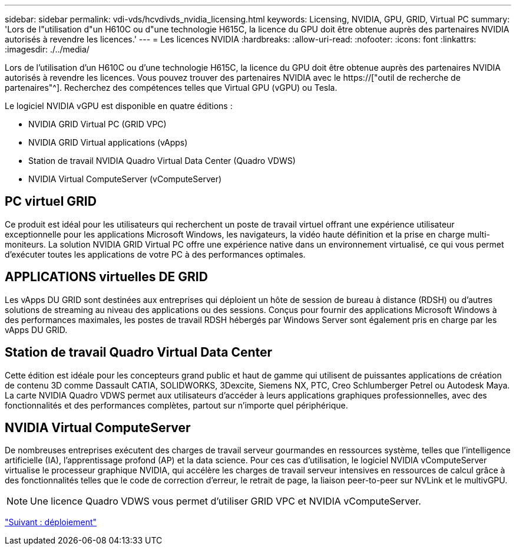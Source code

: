 ---
sidebar: sidebar 
permalink: vdi-vds/hcvdivds_nvidia_licensing.html 
keywords: Licensing, NVIDIA, GPU, GRID, Virtual PC 
summary: 'Lors de l"utilisation d"un H610C ou d"une technologie H615C, la licence du GPU doit être obtenue auprès des partenaires NVIDIA autorisés à revendre les licences.' 
---
= Les licences NVIDIA
:hardbreaks:
:allow-uri-read: 
:nofooter: 
:icons: font
:linkattrs: 
:imagesdir: ./../media/


[role="lead"]
Lors de l'utilisation d'un H610C ou d'une technologie H615C, la licence du GPU doit être obtenue auprès des partenaires NVIDIA autorisés à revendre les licences. Vous pouvez trouver des partenaires NVIDIA avec le https://["outil de recherche de partenaires"^]. Recherchez des compétences telles que Virtual GPU (vGPU) ou Tesla.

Le logiciel NVIDIA vGPU est disponible en quatre éditions :

* NVIDIA GRID Virtual PC (GRID VPC)
* NVIDIA GRID Virtual applications (vApps)
* Station de travail NVIDIA Quadro Virtual Data Center (Quadro VDWS)
* NVIDIA Virtual ComputeServer (vComputeServer)




== PC virtuel GRID

Ce produit est idéal pour les utilisateurs qui recherchent un poste de travail virtuel offrant une expérience utilisateur exceptionnelle pour les applications Microsoft Windows, les navigateurs, la vidéo haute définition et la prise en charge multi-moniteurs. La solution NVIDIA GRID Virtual PC offre une expérience native dans un environnement virtualisé, ce qui vous permet d'exécuter toutes les applications de votre PC à des performances optimales.



== APPLICATIONS virtuelles DE GRID

Les vApps DU GRID sont destinées aux entreprises qui déploient un hôte de session de bureau à distance (RDSH) ou d'autres solutions de streaming au niveau des applications ou des sessions. Conçus pour fournir des applications Microsoft Windows à des performances maximales, les postes de travail RDSH hébergés par Windows Server sont également pris en charge par les vApps DU GRID.



== Station de travail Quadro Virtual Data Center

Cette édition est idéale pour les concepteurs grand public et haut de gamme qui utilisent de puissantes applications de création de contenu 3D comme Dassault CATIA, SOLIDWORKS, 3Dexcite, Siemens NX, PTC, Creo Schlumberger Petrel ou Autodesk Maya. La carte NVIDIA Quadro VDWS permet aux utilisateurs d'accéder à leurs applications graphiques professionnelles, avec des fonctionnalités et des performances complètes, partout sur n'importe quel périphérique.



== NVIDIA Virtual ComputeServer

De nombreuses entreprises exécutent des charges de travail serveur gourmandes en ressources système, telles que l'intelligence artificielle (IA), l'apprentissage profond (AP) et la data science. Pour ces cas d'utilisation, le logiciel NVIDIA vComputeServer virtualise le processeur graphique NVIDIA, qui accélère les charges de travail serveur intensives en ressources de calcul grâce à des fonctionnalités telles que le code de correction d'erreur, le retrait de page, la liaison peer-to-peer sur NVLink et le multivGPU.


NOTE: Une licence Quadro VDWS vous permet d'utiliser GRID VPC et NVIDIA vComputeServer.

link:hcvdivds_deployment.html["Suivant : déploiement"]
